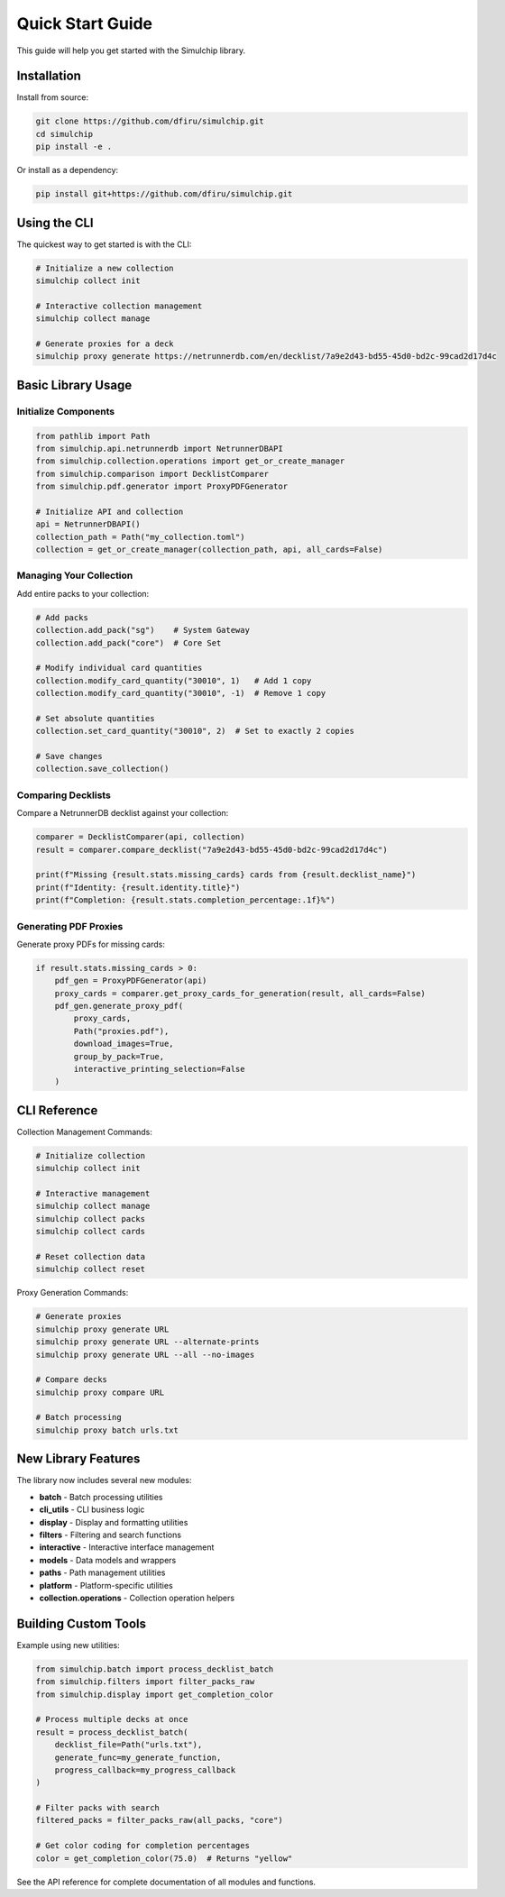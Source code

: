 Quick Start Guide
=================

This guide will help you get started with the Simulchip library.

Installation
------------

Install from source:

.. code-block:: bash

   git clone https://github.com/dfiru/simulchip.git
   cd simulchip
   pip install -e .

Or install as a dependency:

.. code-block:: bash

   pip install git+https://github.com/dfiru/simulchip.git

Using the CLI
--------------

The quickest way to get started is with the CLI:

.. code-block:: bash

   # Initialize a new collection
   simulchip collect init

   # Interactive collection management
   simulchip collect manage

   # Generate proxies for a deck
   simulchip proxy generate https://netrunnerdb.com/en/decklist/7a9e2d43-bd55-45d0-bd2c-99cad2d17d4c

Basic Library Usage
-------------------

Initialize Components
~~~~~~~~~~~~~~~~~~~~~

.. code-block:: python

   from pathlib import Path
   from simulchip.api.netrunnerdb import NetrunnerDBAPI
   from simulchip.collection.operations import get_or_create_manager
   from simulchip.comparison import DecklistComparer
   from simulchip.pdf.generator import ProxyPDFGenerator

   # Initialize API and collection
   api = NetrunnerDBAPI()
   collection_path = Path("my_collection.toml")
   collection = get_or_create_manager(collection_path, api, all_cards=False)

Managing Your Collection
~~~~~~~~~~~~~~~~~~~~~~~~

Add entire packs to your collection:

.. code-block:: python

   # Add packs
   collection.add_pack("sg")    # System Gateway
   collection.add_pack("core")  # Core Set

   # Modify individual card quantities
   collection.modify_card_quantity("30010", 1)   # Add 1 copy
   collection.modify_card_quantity("30010", -1)  # Remove 1 copy

   # Set absolute quantities
   collection.set_card_quantity("30010", 2)  # Set to exactly 2 copies

   # Save changes
   collection.save_collection()

Comparing Decklists
~~~~~~~~~~~~~~~~~~~

Compare a NetrunnerDB decklist against your collection:

.. code-block:: python

   comparer = DecklistComparer(api, collection)
   result = comparer.compare_decklist("7a9e2d43-bd55-45d0-bd2c-99cad2d17d4c")

   print(f"Missing {result.stats.missing_cards} cards from {result.decklist_name}")
   print(f"Identity: {result.identity.title}")
   print(f"Completion: {result.stats.completion_percentage:.1f}%")

Generating PDF Proxies
~~~~~~~~~~~~~~~~~~~~~~

Generate proxy PDFs for missing cards:

.. code-block:: python

   if result.stats.missing_cards > 0:
       pdf_gen = ProxyPDFGenerator(api)
       proxy_cards = comparer.get_proxy_cards_for_generation(result, all_cards=False)
       pdf_gen.generate_proxy_pdf(
           proxy_cards,
           Path("proxies.pdf"),
           download_images=True,
           group_by_pack=True,
           interactive_printing_selection=False
       )

CLI Reference
-------------

Collection Management Commands:

.. code-block:: bash

   # Initialize collection
   simulchip collect init

   # Interactive management
   simulchip collect manage
   simulchip collect packs
   simulchip collect cards

   # Reset collection data
   simulchip collect reset

Proxy Generation Commands:

.. code-block:: bash

   # Generate proxies
   simulchip proxy generate URL
   simulchip proxy generate URL --alternate-prints
   simulchip proxy generate URL --all --no-images

   # Compare decks
   simulchip proxy compare URL

   # Batch processing
   simulchip proxy batch urls.txt

New Library Features
--------------------

The library now includes several new modules:

- **batch** - Batch processing utilities
- **cli_utils** - CLI business logic
- **display** - Display and formatting utilities
- **filters** - Filtering and search functions
- **interactive** - Interactive interface management
- **models** - Data models and wrappers
- **paths** - Path management utilities
- **platform** - Platform-specific utilities
- **collection.operations** - Collection operation helpers

Building Custom Tools
---------------------

Example using new utilities:

.. code-block:: python

   from simulchip.batch import process_decklist_batch
   from simulchip.filters import filter_packs_raw
   from simulchip.display import get_completion_color

   # Process multiple decks at once
   result = process_decklist_batch(
       decklist_file=Path("urls.txt"),
       generate_func=my_generate_function,
       progress_callback=my_progress_callback
   )

   # Filter packs with search
   filtered_packs = filter_packs_raw(all_packs, "core")

   # Get color coding for completion percentages
   color = get_completion_color(75.0)  # Returns "yellow"

See the API reference for complete documentation of all modules and functions.
